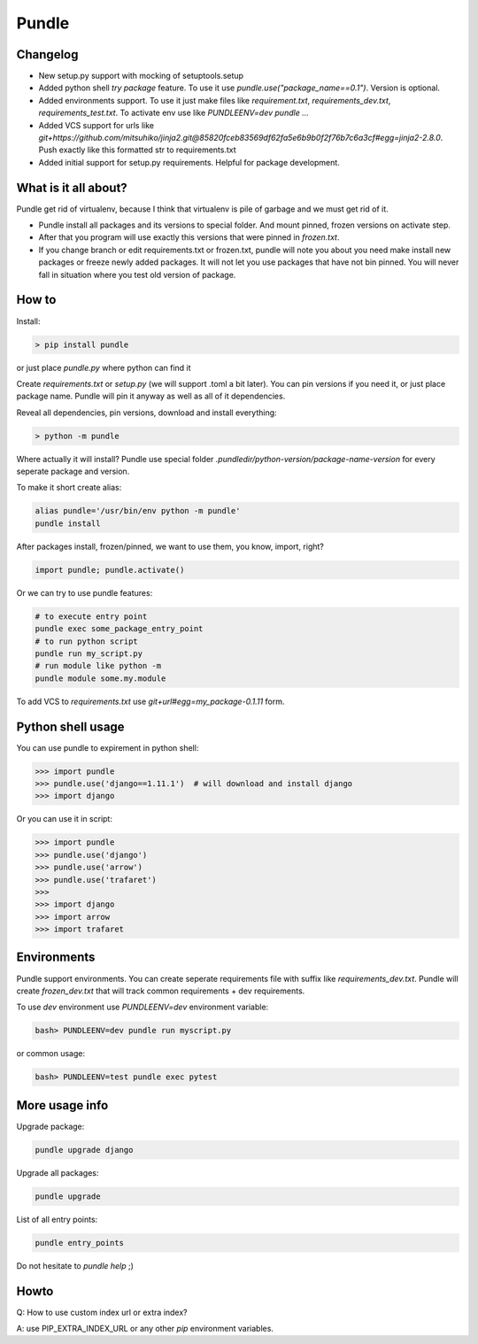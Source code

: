 ======
Pundle
======

|circleci_build| |pypi_version| |pypi_license|

Changelog
---------

-  New setup.py support with mocking of setuptools.setup
-  Added python shell `try package` feature. To use it use
   `pundle.use("package_name==0.1")`. Version is optional.
-  Added environments support. To use it just make files like
   `requirement.txt`, `requirements_dev.txt`,
   `requirements_test.txt`. To activate env use like
   `PUNDLEENV=dev pundle ...`
-  Added VCS support for urls like
   `git+https://github.com/mitsuhiko/jinja2.git@85820fceb83569df62fa5e6b9b0f2f76b7c6a3cf#egg=jinja2-2.8.0`.
   Push exactly like this formatted str to requirements.txt
-  Added initial support for setup.py requirements. Helpful for package
   development.

What is it all about?
---------------------

Pundle get rid of virtualenv, because I think that virtualenv is pile of
garbage and we must get rid of it.

-  Pundle install all packages and its versions to special folder. And
   mount pinned, frozen versions on activate step.
-  After that you program will use exactly this versions that were
   pinned in `frozen.txt`.
-  If you change branch or edit requirements.txt or frozen.txt, pundle
   will note you about you need make install new packages or freeze
   newly added packages. It will not let you use packages that have not
   bin pinned. You will never fall in situation where you test old
   version of package.

How to
------

Install:

.. code-block:: bash

    > pip install pundle

or just place `pundle.py` where python can find it

Create `requirements.txt` or `setup.py` (we will support .toml a bit
later). You can pin versions if you need it, or just place package name.
Pundle will pin it anyway as well as all of it dependencies.

Reveal all dependencies, pin versions, download and install everything:

.. code-block:: bash

    > python -m pundle

Where actually it will install? Pundle use special folder
`.pundledir/python-version/package-name-version` for every seperate
package and version.

To make it short create alias:

.. code-block:: bash

    alias pundle='/usr/bin/env python -m pundle'
    pundle install

After packages install, frozen/pinned, we want to use them, you know,
import, right?

.. code-block:: python

    import pundle; pundle.activate()

Or we can try to use pundle features:

.. code-block:: bash

    # to execute entry point
    pundle exec some_package_entry_point
    # to run python script
    pundle run my_script.py
    # run module like python -m
    pundle module some.my.module

To add VCS to `requirements.txt` use `git+url#egg=my_package-0.1.11`
form.

Python shell usage
------------------

You can use pundle to expirement in python shell:

.. code-block:: python

    >>> import pundle
    >>> pundle.use('django==1.11.1')  # will download and install django
    >>> import django

Or you can use it in script:

.. code-block:: python

    >>> import pundle
    >>> pundle.use('django')
    >>> pundle.use('arrow')
    >>> pundle.use('trafaret')
    >>>
    >>> import django
    >>> import arrow
    >>> import trafaret

Environments
------------

Pundle support environments. You can create seperate requirements file
with suffix like `requirements_dev.txt`. Pundle will create
`frozen_dev.txt` that will track common requirements + dev
requirements.

To use `dev` environment use `PUNDLEENV=dev` environment variable:

.. code-block:: bash

    bash> PUNDLEENV=dev pundle run myscript.py

or common usage:

.. code-block:: bash

    bash> PUNDLEENV=test pundle exec pytest

More usage info
---------------

Upgrade package:

.. code-block:: bash

    pundle upgrade django

Upgrade all packages:

.. code-block:: bash

    pundle upgrade

List of all entry points:

.. code-block:: bash

    pundle entry_points

Do not hesitate to `pundle help` ;)

Howto
-----

Q: How to use custom index url or extra index?

A: use PIP_EXTRA_INDEX_URL or any other `pip` environment variables.

.. |circleci_build| image:: https://circleci.com/gh/Deepwalker/pundler.svg?style=svg
   :target: https://circleci.com/gh/Deepwalker/pundler
.. |pypi_version| image:: https://img.shields.io/pypi/v/pundle.svg?style=flat-square
   :target: https://pypi.python.org/pypi/pundle
.. |pypi_license| image:: https://img.shields.io/pypi/l/pundle.svg?style=flat-square
   :target: https://pypi.python.org/pypi/pundle
